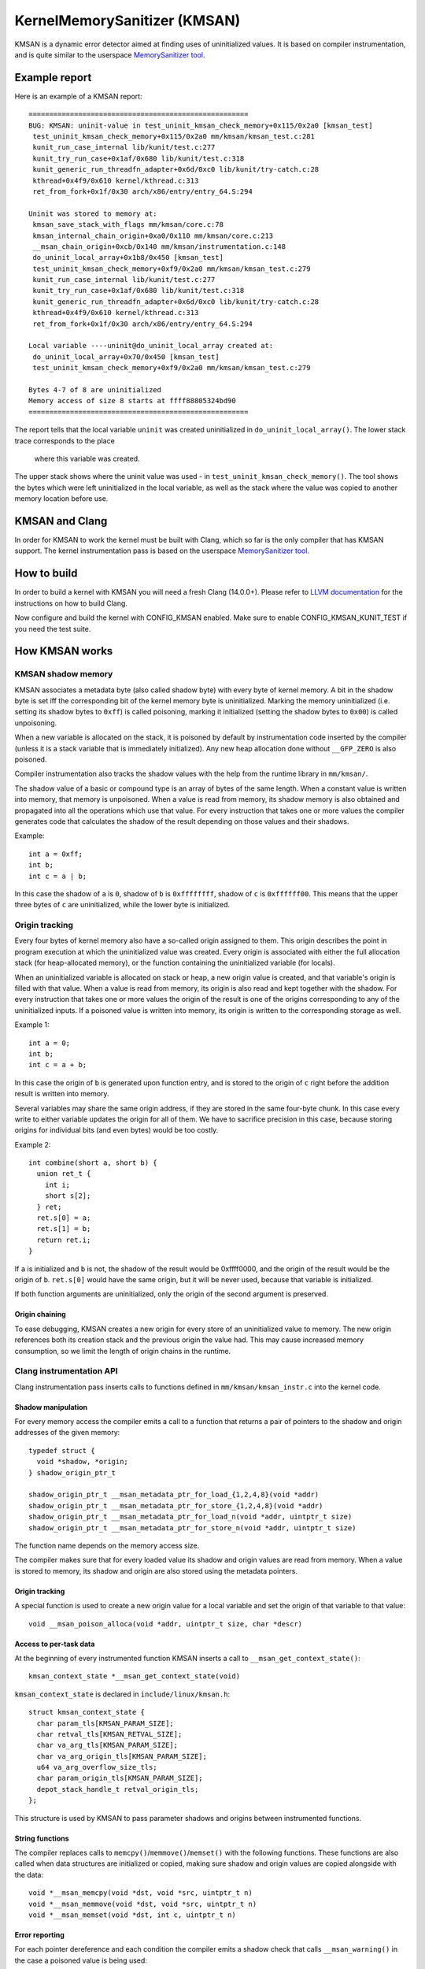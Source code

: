 =============================
KernelMemorySanitizer (KMSAN)
=============================

KMSAN is a dynamic error detector aimed at finding uses of uninitialized
values.
It is based on compiler instrumentation, and is quite similar to the userspace
`MemorySanitizer tool`_.

Example report
==============

Here is an example of a KMSAN report::

  =====================================================
  BUG: KMSAN: uninit-value in test_uninit_kmsan_check_memory+0x115/0x2a0 [kmsan_test]
   test_uninit_kmsan_check_memory+0x115/0x2a0 mm/kmsan/kmsan_test.c:281
   kunit_run_case_internal lib/kunit/test.c:277
   kunit_try_run_case+0x1af/0x680 lib/kunit/test.c:318
   kunit_generic_run_threadfn_adapter+0x6d/0xc0 lib/kunit/try-catch.c:28
   kthread+0x4f9/0x610 kernel/kthread.c:313
   ret_from_fork+0x1f/0x30 arch/x86/entry/entry_64.S:294
  
  Uninit was stored to memory at:
   kmsan_save_stack_with_flags mm/kmsan/core.c:78
   kmsan_internal_chain_origin+0xa0/0x110 mm/kmsan/core.c:213
   __msan_chain_origin+0xcb/0x140 mm/kmsan/instrumentation.c:148
   do_uninit_local_array+0x1b8/0x450 [kmsan_test]
   test_uninit_kmsan_check_memory+0xf9/0x2a0 mm/kmsan/kmsan_test.c:279
   kunit_run_case_internal lib/kunit/test.c:277
   kunit_try_run_case+0x1af/0x680 lib/kunit/test.c:318
   kunit_generic_run_threadfn_adapter+0x6d/0xc0 lib/kunit/try-catch.c:28
   kthread+0x4f9/0x610 kernel/kthread.c:313
   ret_from_fork+0x1f/0x30 arch/x86/entry/entry_64.S:294
  
  Local variable ----uninit@do_uninit_local_array created at:
   do_uninit_local_array+0x70/0x450 [kmsan_test]
   test_uninit_kmsan_check_memory+0xf9/0x2a0 mm/kmsan/kmsan_test.c:279
  
  Bytes 4-7 of 8 are uninitialized
  Memory access of size 8 starts at ffff88805324bd90
  =====================================================

The report tells that the local variable ``uninit`` was created uninitialized
in ``do_uninit_local_array()``. The lower stack trace corresponds to the place
 where this variable was created.

The upper stack shows where the uninit value was used - in
``test_uninit_kmsan_check_memory()``. The tool shows the bytes which were left
uninitialized in the local variable, as well as the stack where the value was
copied to another memory location before use.


KMSAN and Clang
===============

In order for KMSAN to work the kernel must be
built with Clang, which so far is the only compiler that has KMSAN support.
The kernel instrumentation pass is based on the userspace
`MemorySanitizer tool`_.

How to build
============

In order to build a kernel with KMSAN you will need a fresh Clang (14.0.0+).
Please refer to `LLVM documentation`_ for the instructions on how to build Clang.

Now configure and build the kernel with CONFIG_KMSAN enabled. Make sure to
enable CONFIG_KMSAN_KUNIT_TEST if you need the test suite.

How KMSAN works
===============

KMSAN shadow memory
-------------------

KMSAN associates a metadata byte (also called shadow byte) with every byte of
kernel memory.
A bit in the shadow byte is set iff the corresponding bit of the kernel memory
byte is uninitialized.
Marking the memory uninitialized (i.e. setting its shadow bytes to ``0xff``) is
called poisoning, marking it initialized (setting the shadow bytes to ``0x00``)
is called unpoisoning.

When a new variable is allocated on the stack, it is poisoned by default by
instrumentation code inserted by the compiler (unless it is a stack variable
that is immediately initialized). Any new heap allocation done without
``__GFP_ZERO`` is also poisoned.

Compiler instrumentation also tracks the shadow values with the help from the
runtime library in ``mm/kmsan/``.

The shadow value of a basic or compound type is an array of bytes of the same
length.
When a constant value is written into memory, that memory is unpoisoned.
When a value is read from memory, its shadow memory is also obtained and
propagated into all the operations which use that value. For every instruction
that takes one or more values the compiler generates code that calculates the
shadow of the result depending on those values and their shadows.

Example::

  int a = 0xff;
  int b;
  int c = a | b;

In this case the shadow of ``a`` is ``0``, shadow of ``b`` is ``0xffffffff``,
shadow of ``c`` is ``0xffffff00``. This means that the upper three bytes of
``c`` are uninitialized, while the lower byte is initialized.


Origin tracking
---------------

Every four bytes of kernel memory also have a so-called origin assigned to
them.
This origin describes the point in program execution at which the uninitialized
value was created. Every origin is associated with either the full allocation
stack (for heap-allocated memory), or the function containing the uninitialized
variable (for locals).

When an uninitialized variable is allocated on stack or heap, a new origin
value is created, and that variable's origin is filled with that value.
When a value is read from memory, its origin is also read and kept together
with the shadow. For every instruction that takes one or more values the origin
of the result is one of the origins corresponding to any of the uninitialized
inputs.
If a poisoned value is written into memory, its origin is written to the
corresponding storage as well.

Example 1::

  int a = 0;
  int b;
  int c = a + b;

In this case the origin of ``b`` is generated upon function entry, and is
stored to the origin of ``c`` right before the addition result is written into
memory.

Several variables may share the same origin address, if they are stored in the
same four-byte chunk.
In this case every write to either variable updates the origin for all of them.
We have to sacrifice precision in this case, because storing origins for
individual bits (and even bytes) would be too costly.

Example 2::

  int combine(short a, short b) {
    union ret_t {
      int i;
      short s[2];
    } ret;
    ret.s[0] = a;
    ret.s[1] = b;
    return ret.i;
  }

If ``a`` is initialized and ``b`` is not, the shadow of the result would be
0xffff0000, and the origin of the result would be the origin of ``b``.
``ret.s[0]`` would have the same origin, but it will be never used, because
that variable is initialized.

If both function arguments are uninitialized, only the origin of the second
argument is preserved.

Origin chaining
~~~~~~~~~~~~~~~

To ease debugging, KMSAN creates a new origin for every store of an
uninitialized value to memory.
The new origin references both its creation stack and the previous origin the
value had.
This may cause increased memory consumption, so we limit the length of origin
chains in the runtime.

Clang instrumentation API
-------------------------

Clang instrumentation pass inserts calls to functions defined in
``mm/kmsan/kmsan_instr.c`` into the kernel code.

Shadow manipulation
~~~~~~~~~~~~~~~~~~~

For every memory access the compiler emits a call to a function that returns a
pair of pointers to the shadow and origin addresses of the given memory::

  typedef struct {
    void *shadow, *origin;
  } shadow_origin_ptr_t

  shadow_origin_ptr_t __msan_metadata_ptr_for_load_{1,2,4,8}(void *addr)
  shadow_origin_ptr_t __msan_metadata_ptr_for_store_{1,2,4,8}(void *addr)
  shadow_origin_ptr_t __msan_metadata_ptr_for_load_n(void *addr, uintptr_t size)
  shadow_origin_ptr_t __msan_metadata_ptr_for_store_n(void *addr, uintptr_t size)

The function name depends on the memory access size.

The compiler makes sure that for every loaded value its shadow and origin
values are read from memory.
When a value is stored to memory, its shadow and origin are also stored using
the metadata pointers.

Origin tracking
~~~~~~~~~~~~~~~

A special function is used to create a new origin value for a local variable
and set the origin of that variable to that value::

  void __msan_poison_alloca(void *addr, uintptr_t size, char *descr)

Access to per-task data
~~~~~~~~~~~~~~~~~~~~~~~~~

At the beginning of every instrumented function KMSAN inserts a call to
``__msan_get_context_state()``::

  kmsan_context_state *__msan_get_context_state(void)

``kmsan_context_state`` is declared in ``include/linux/kmsan.h``::

  struct kmsan_context_state {
    char param_tls[KMSAN_PARAM_SIZE];
    char retval_tls[KMSAN_RETVAL_SIZE];
    char va_arg_tls[KMSAN_PARAM_SIZE];
    char va_arg_origin_tls[KMSAN_PARAM_SIZE];
    u64 va_arg_overflow_size_tls;
    char param_origin_tls[KMSAN_PARAM_SIZE];
    depot_stack_handle_t retval_origin_tls;
  };

This structure is used by KMSAN to pass parameter shadows and origins between
instrumented functions.

String functions
~~~~~~~~~~~~~~~~

The compiler replaces calls to ``memcpy()``/``memmove()``/``memset()`` with the
following functions. These functions are also called when data structures are
initialized or copied, making sure shadow and origin values are copied alongside
with the data::

  void *__msan_memcpy(void *dst, void *src, uintptr_t n)
  void *__msan_memmove(void *dst, void *src, uintptr_t n)
  void *__msan_memset(void *dst, int c, uintptr_t n)

Error reporting
~~~~~~~~~~~~~~~

For each pointer dereference and each condition the compiler emits a shadow
check that calls ``__msan_warning()`` in the case a poisoned value is being
used::

  void __msan_warning(u32 origin)

``__msan_warning()`` causes KMSAN runtime to print an error report.

Inline assembly instrumentation
~~~~~~~~~~~~~~~~~~~~~~~~~~~~~~~

KMSAN instruments every inline assembly output with a call to::

  void __msan_instrument_asm_store(void *addr, uintptr_t size)

, which unpoisons the memory region.

This approach may mask certain errors, but it also helps to avoid a lot of
false positives in bitwise operations, atomics etc.

Sometimes the pointers passed into inline assembly do not point to valid memory.
In such cases they are ignored at runtime.

Disabling the instrumentation
~~~~~~~~~~~~~~~~~~~~~~~~~~~~~

A function can be marked with ``__no_sanitize_memory``. Doing so will result in
KMSAN not instrumenting that function, which can be helpful if we do not want
the compiler to mess up some low-level code (e.g. marked as ``noinstr``).

This however comes at a cost: stack allocations from such functions will have
incorrect shadow/origin values, likely leading to false positives. Functions
called from non-instrumented code may also receive incorrect metadata for their
parameters.

As a rule of thumb, avoid using ``__no_sanitize_memory`` explicitly.

Another function attribute supported by KMSAN is ``__no_kmsan_checks``.
Applying it to a function does not remove KMSAN instrumentation from it, but
rather makes the compiler ignore uninitialized values coming from the
function's inputs and initialize its outputs.

It is also possible to disable KMSAN for a single file (e.g. main.o)::

  KMSAN_SANITIZE_main.o := n

or for the whole directory::

  KMSAN_SANITIZE := n

in the Makefile. Think of this as applying ``__no_sanitize_memory`` to every
function in the file or directory. Most users won't need KMSAN_SANITIZE, unless
their code gets broken by KMSAN (e.g. runs at early boot time).

Runtime library
---------------

The code is located in ``mm/kmsan/``.

Per-task KMSAN state
~~~~~~~~~~~~~~~~~~~~

Every task_struct has an associated KMSAN task state that holds the KMSAN
context (see above) and a per-task flag disallowing KMSAN reports::

  struct kmsan_context {
    ...
    bool allow_reporting;
    struct kmsan_context_state cstate;
    ...
  }

  struct task_struct {
    ...
    struct kmsan_context kmsan;
    ...
  }


KMSAN contexts
~~~~~~~~~~~~~~

When running in a kernel task context, KMSAN uses ``current->kmsan.cstate`` to
hold the metadata for function parameters and return values.

But in the case the kernel is running in the interrupt, softirq or NMI context,
where ``current`` is unavailable, KMSAN switches to per-cpu interrupt state::

  DEFINE_PER_CPU(kmsan_context_state[KMSAN_NESTED_CONTEXT_MAX],
                 kmsan_percpu_ctx);

Metadata allocation
~~~~~~~~~~~~~~~~~~~

There are several places in the kernel for which the metadata is stored.

1. Each ``struct page`` instance contains two pointers to its shadow and
origin pages::

  struct page {
    ...
    struct page *shadow, *origin;
    ...
  };

At boot-time, the kernel allocates shadow and origin pages for every available
kernel page. This is done quite late, when the kernel address space is already
fragmented, so normal data pages may arbitrarily interleave with the metadata
pages.

This means that in general for two contiguous memory pages their shadow/origin
pages may not be contiguous. So, if a memory access crosses the boundary
of a memory block, accesses to shadow/origin memory may potentially corrupt
other pages or read incorrect values from them.

In practice, contiguous memory pages returned by the same ``alloc_pages()``
call will have contiguous metadata, whereas if these pages belong to two
different allocations their metadata pages can be fragmented.

For the kernel data (``.data``, ``.bss`` etc.) and percpu memory regions
there also are no guarantees on metadata contiguity.

In the case ``__msan_metadata_ptr_for_XXX_YYY()`` hits the border between two
pages with non-contiguous metadata, it returns pointers to fake shadow/origin regions::

  char dummy_load_page[PAGE_SIZE] __attribute__((aligned(PAGE_SIZE)));
  char dummy_store_page[PAGE_SIZE] __attribute__((aligned(PAGE_SIZE)));

``dummy_load_page`` is zero-initialized, so reads from it always yield zeroes.
All stores to ``dummy_store_page`` are ignored.

2. For vmalloc memory and modules, there is a direct mapping between the memory
range, its shadow and origin. KMSAN reduces the vmalloc area by 3/4, making only
the first quarter available to ``vmalloc()``. The second quarter of the vmalloc
area contains shadow memory for the first quarter, the third one holds the
origins. A small part of the fourth quarter contains shadow and origins for the
kernel modules. Please refer to ``arch/x86/include/asm/pgtable_64_types.h`` for
more details.

When an array of pages is mapped into a contiguous virtual memory space, their
shadow and origin pages are similarly mapped into contiguous regions.

3. For CPU entry area there are separate per-CPU arrays that hold its
metadata::

  DEFINE_PER_CPU(char[CPU_ENTRY_AREA_SIZE], cpu_entry_area_shadow);
  DEFINE_PER_CPU(char[CPU_ENTRY_AREA_SIZE], cpu_entry_area_origin);

When calculating shadow and origin addresses for a given memory address, KMSAN
checks whether the address belongs to the physical page range, the virtual page
range or CPU entry area.

Handling ``pt_regs``
~~~~~~~~~~~~~~~~~~~~

Many functions receive a ``struct pt_regs`` holding the register state at a
certain point. Registers do not have (easily calculatable) shadow or origin
associated with them, so we assume they are always initialized.

References
==========

E. Stepanov, K. Serebryany. `MemorySanitizer: fast detector of uninitialized
memory use in C++
<https://static.googleusercontent.com/media/research.google.com/en//pubs/archive/43308.pdf>`_.
In Proceedings of CGO 2015.

.. _MemorySanitizer tool: https://clang.llvm.org/docs/MemorySanitizer.html
.. _LLVM documentation: https://llvm.org/docs/GettingStarted.html
